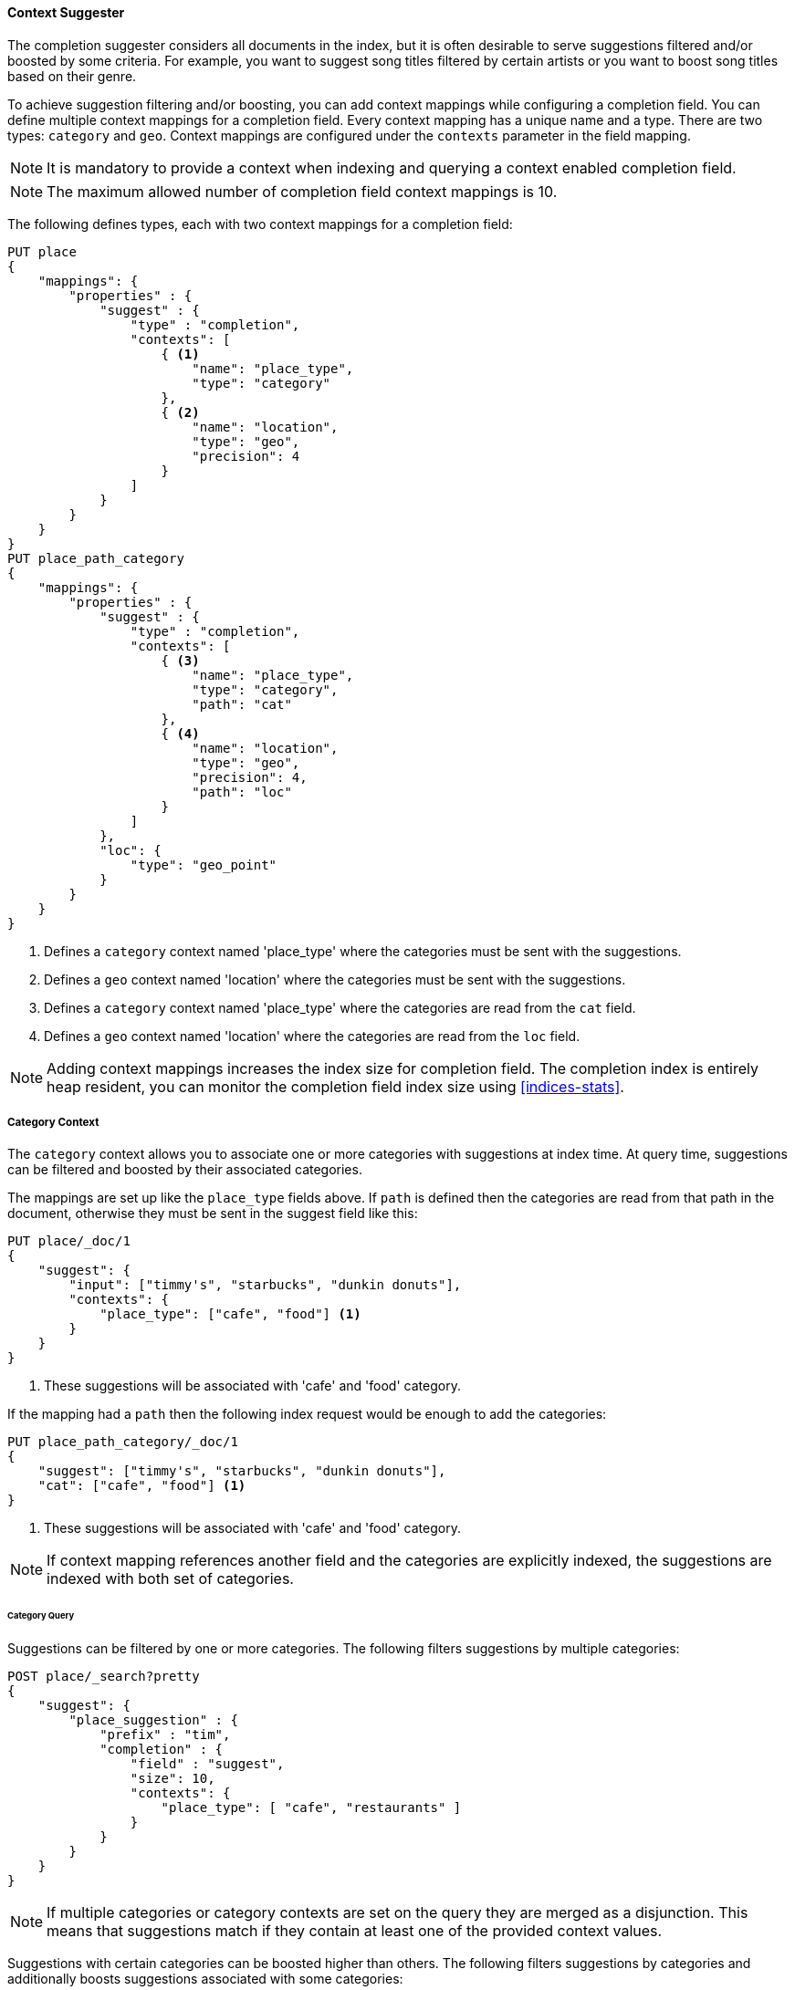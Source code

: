 [[context-suggester]]
==== Context Suggester

The completion suggester considers all documents in the index, but it is often
desirable to serve suggestions filtered and/or boosted by some criteria.
For example, you want to suggest song titles filtered by certain artists or
you want to boost song titles based on their genre.

To achieve suggestion filtering and/or boosting, you can add context mappings while
configuring a completion field. You can define multiple context mappings for a
completion field.
Every context mapping has a unique name and a type. There are two types: `category`
and `geo`. Context mappings are configured under the `contexts` parameter in
the field mapping.

NOTE: It is mandatory to provide a context when indexing and querying
      a context enabled completion field.

NOTE: The maximum allowed number of completion field context mappings is 10.

The following defines types, each with two context mappings for a completion
field:

[source,js]
--------------------------------------------------
PUT place
{
    "mappings": {
        "properties" : {
            "suggest" : {
                "type" : "completion",
                "contexts": [
                    { <1>
                        "name": "place_type",
                        "type": "category"
                    },
                    { <2>
                        "name": "location",
                        "type": "geo",
                        "precision": 4
                    }
                ]
            }
        }
    }
}
PUT place_path_category
{
    "mappings": {
        "properties" : {
            "suggest" : {
                "type" : "completion",
                "contexts": [
                    { <3>
                        "name": "place_type",
                        "type": "category",
                        "path": "cat"
                    },
                    { <4>
                        "name": "location",
                        "type": "geo",
                        "precision": 4,
                        "path": "loc"
                    }
                ]
            },
            "loc": {
                "type": "geo_point"
            }
        }
    }
}
--------------------------------------------------
// CONSOLE
// TESTSETUP
<1> Defines a `category` context named 'place_type' where the categories must be
    sent with the suggestions.
<2> Defines a `geo` context named 'location' where the categories must be sent
    with the suggestions.
<3> Defines a `category` context named 'place_type' where the categories are
    read from the `cat` field.
<4> Defines a `geo` context named 'location' where the categories are read from
    the `loc` field.

NOTE: Adding context mappings increases the index size for completion field. The completion index
is entirely heap resident, you can monitor the completion field index size using <<indices-stats>>.

[[suggester-context-category]]
[float]
===== Category Context

The `category` context allows you to associate one or more categories with suggestions at index
time. At query time, suggestions can be filtered and boosted by their associated categories.

The mappings are set up like the `place_type` fields above. If `path` is defined
then the categories are read from that path in the document, otherwise they must
be sent in the suggest field like this:

[source,js]
--------------------------------------------------
PUT place/_doc/1
{
    "suggest": {
        "input": ["timmy's", "starbucks", "dunkin donuts"],
        "contexts": {
            "place_type": ["cafe", "food"] <1>
        }
    }
}
--------------------------------------------------
// CONSOLE
<1> These suggestions will be associated with 'cafe' and 'food' category.

If the mapping had a `path` then the following index request would be enough to
add the categories:

[source,js]
--------------------------------------------------
PUT place_path_category/_doc/1
{
    "suggest": ["timmy's", "starbucks", "dunkin donuts"],
    "cat": ["cafe", "food"] <1>
}
--------------------------------------------------
// CONSOLE
<1> These suggestions will be associated with 'cafe' and 'food' category.

NOTE: If context mapping references another field and the categories
are explicitly indexed, the suggestions are indexed with both set
of categories.


[float]
====== Category Query

Suggestions can be filtered by one or more categories. The following
filters suggestions by multiple categories:

[source,js]
--------------------------------------------------
POST place/_search?pretty
{
    "suggest": {
        "place_suggestion" : {
            "prefix" : "tim",
            "completion" : {
                "field" : "suggest",
                "size": 10,
                "contexts": {
                    "place_type": [ "cafe", "restaurants" ]
                }
            }
        }
    }
}
--------------------------------------------------
// CONSOLE
// TEST[continued]

NOTE: If multiple categories or category contexts are set on the query
they are merged as a disjunction. This means that suggestions match
if they contain at least one of the provided context values.

Suggestions with certain categories can be boosted higher than others.
The following filters suggestions by categories and additionally boosts
suggestions associated with some categories:

[source,js]
--------------------------------------------------
POST place/_search?pretty
{
    "suggest": {
        "place_suggestion" : {
            "prefix" : "tim",
            "completion" : {
                "field" : "suggest",
                "size": 10,
                "contexts": {
                    "place_type": [ <1>
                        { "context" : "cafe" },
                        { "context" : "restaurants", "boost": 2 }
                     ]
                }
            }
        }
    }
}
--------------------------------------------------
// CONSOLE
// TEST[continued]
<1> The context query filter suggestions associated with
    categories 'cafe' and 'restaurants' and boosts the
    suggestions associated with 'restaurants' by a
    factor of `2`

In addition to accepting category values, a context query can be composed of
multiple category context clauses. The following parameters are supported for a
`category` context clause:

[horizontal]
`context`::
    The value of the category to filter/boost on.
    This is mandatory.

`boost`::
    The factor by which the score of the suggestion
    should be boosted, the score is computed by
    multiplying the boost with the suggestion weight,
    defaults to `1`

`prefix`::
    Whether the category value should be treated as a
    prefix or not. For example, if set to `true`,
    you can filter category of 'type1', 'type2' and
    so on, by specifying a category prefix of 'type'.
    Defaults to `false`

NOTE: If a suggestion entry matches multiple contexts the final score is computed as the
maximum score produced by any matching contexts.

[[suggester-context-geo]]
[float]
===== Geo location Context

A `geo` context allows you to associate one or more geo points or geohashes with suggestions
at index time. At query time, suggestions can be filtered and boosted if they are within
a certain distance of a specified geo location.

Internally, geo points are encoded as geohashes with the specified precision.

[float]
====== Geo Mapping

In addition to the `path` setting, `geo` context mapping accepts the following settings:

[horizontal]
`precision`::
    This defines the precision of the geohash to be indexed and can be specified
    as a distance value (`5m`, `10km` etc.), or as a raw geohash precision (`1`..`12`).
    Defaults to a raw geohash precision value of `6`.

NOTE: The index time `precision` setting sets the maximum geohash precision that
can be used at query time.

[float]
====== Indexing geo contexts

`geo` contexts can be explicitly set with suggestions or be indexed from a geo point field in the
document via the `path` parameter, similar to `category` contexts. Associating multiple geo location context
with a suggestion, will index the suggestion for every geo location. The following indexes a suggestion
with two geo location contexts:

[source,js]
--------------------------------------------------
PUT place/_doc/1
{
    "suggest": {
        "input": "timmy's",
        "contexts": {
            "location": [
                {
                    "lat": 43.6624803,
                    "lon": -79.3863353
                },
                {
                    "lat": 43.6624718,
                    "lon": -79.3873227
                }
            ]
        }
    }
}
--------------------------------------------------
// CONSOLE

[float]
====== Geo location Query

Suggestions can be filtered and boosted with respect to how close they are to one or
more geo points. The following filters suggestions that fall within the area represented by
the encoded geohash of a geo point:

[source,js]
--------------------------------------------------
POST place/_search
{
    "suggest": {
        "place_suggestion" : {
            "prefix" : "tim",
            "completion" : {
                "field" : "suggest",
                "size": 10,
                "contexts": {
                    "location": {
                        "lat": 43.662,
                        "lon": -79.380
                    }
                }
            }
        }
    }
}
--------------------------------------------------
// CONSOLE
// TEST[continued]

NOTE: When a location with a lower precision at query time is specified, all suggestions
that fall within the area will be considered.

NOTE: If multiple categories or category contexts are set on the query
they are merged as a disjunction. This means that suggestions match
if they contain at least one of the provided context values.

Suggestions that are within an area represented by a geohash can also be boosted higher
than others, as shown by the following:

[source,js]
--------------------------------------------------
POST place/_search?pretty
{
    "suggest": {
        "place_suggestion" : {
            "prefix" : "tim",
            "completion" : {
                "field" : "suggest",
                "size": 10,
                "contexts": {
                    "location": [ <1>
                        {
                            "lat": 43.6624803,
                            "lon": -79.3863353,
                            "precision": 2
                        },
                        {
                            "context": {
                                "lat": 43.6624803,
                                "lon": -79.3863353
                            },
                            "boost": 2
                        }
                     ]
                }
            }
        }
    }
}
--------------------------------------------------
// CONSOLE
// TEST[continued]
<1> The context query filters for suggestions that fall under
    the geo location represented by a geohash of '(43.662, -79.380)'
    with a precision of '2' and boosts suggestions
    that fall under the geohash representation of '(43.6624803, -79.3863353)'
    with a default precision of '6' by a factor of `2`

NOTE: If a suggestion entry matches multiple contexts the final score is computed as the
maximum score produced by any matching contexts.

In addition to accepting context values, a context query can be composed of
multiple context clauses. The following parameters are supported for a
`category` context clause:

[horizontal]
`context`::
    A geo point object or a geo hash string to filter or
    boost the suggestion by. This is mandatory.

`boost`::
    The factor by which the score of the suggestion
    should be boosted, the score is computed by
    multiplying the boost with the suggestion weight,
    defaults to `1`

`precision`::
    The precision of the geohash to encode the query geo point.
    This can be specified as a distance value (`5m`, `10km` etc.),
    or as a raw geohash precision (`1`..`12`).
    Defaults to index time precision level.

`neighbours`::
    Accepts an array of precision values at which
    neighbouring geohashes should be taken into account.
    precision value can be a distance value (`5m`, `10km` etc.)
    or a raw geohash precision (`1`..`12`). Defaults to
    generating neighbours for index time precision level.
